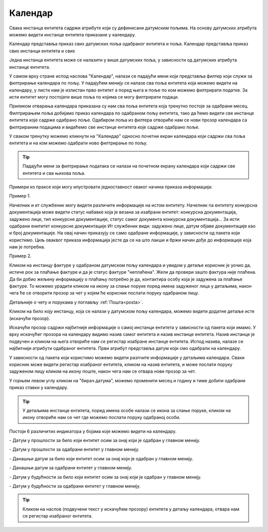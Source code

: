 .. _kalendar:

********
Календар
********

Свака инстанца ентитета садржи атрибуте који су дефинисани датумским пољима. На основу датумских атрибута можемо видети инстанце ентитета приказане у календару.

Календар представља приказ свих датумских поља одабраног ентитета и поља. 
Календар представља приказ свих инстанци ентитета и свих 

Једна инстанца ентитета може се налазити у више датумских поља, у зависности од датумских атрибута инстанце ентитета.

У самом врху стране испод наслова "Календар", налази се падајући мени који представља филтер који служи за филтрирање календара по пољу. У падајућем менију се налазе сва поља ентитета која можемо видети на календару, у листи нам је излистан прво ентитет а поред њега и поље по ком можемо филтрирати податке. За исти ентитет могу постојати више поља по којима се могу филтрирати подаци. 

Приликом отварања календара приказана су нам сва поља ентитета која тренутно постоје за одабрани месец. Филтрирањем поља добијамо приказ календара по одабраном пољу ентитета, тако да ћемо видети све инстанце ентитета које садрже одабрано поље. Одабиром поља из филтера отвориће нам се нови прозор календара са филтрираним подацима и видећемо све инстанце ентитета које садрже одабрано поље. 

У сваком тренутку можемо кликнути на "Календар" односно почетни екран календара који садржи сва поља ентитета и на ком можемо одабрати ново филтрирање по пољу.

.. Tip:: Падајући мени за филтрирање података се налази на почетном екрану календара који садржи све ентитета и сва њихова поља.

.. image:: ../_static/img/Kalendar/kalendar.gif
   :width: 700
   :align: center

Примери из праксе који могу илустровати једноставност оваког начина приказа информација:

Пример 1.

Начелник и ит службеник могу видети различите информације на истом ентитету. Начелник na ентитету конкурсна документација може видети статус набавке која је везана за изабрани ентитет: конкурсна документација, задужено лице, тип конкурсне документације, статус самог документа конкурсна документација... За исти одабрани енититет конкурсне документације Ит службеник види: задужено лице, датум објаве документације као и број документације. На овај начин приказују се само одабране информације, у зависности од пакета који користимо. Циљ оваквог приказа информација јесте да се на што лакши и бржи начин дође до информације која нам је потребна. 

Пример 2.

Кликом на инстанцу фактуре у одабраном датумском пољу календара и увидом у детаље корисник је уочио да, истиче рок за плаћање фактуре и да је статус фактуре "неплаћена".
Жели да провери зашто фактура није плаћена. Да би добио жељену информацију о плаћању потребно је да, контактира особу која је задужена за плаћање фактуре. То можемо урадити кликом на икону за слање поруке поред имена задуженог лица у детаљима, након чега ће се отворити прозор за чет у којем ће корисник послати поруку одабраном лицу. 

Детаљније о чету и порукама у поглављу :ref:`Пошта<posta>`.

Кликом на било коју инстанцу, која се налази у датумском пољу календара, можемо видети додатне детаље исте (искачући прозор).

Искачући прозор садржи најбитније информације о самој инстанци ентитета у зависности од пакета који имамо. У врху искачућег прозора на календару видимо назив самог ентитета и назив инстанце ентитета. Назив инстанце је подвучен и кликом на њега отвориће нам се регистар изабране инстанце ентитета. Испод назива, налазе се најбитнији атрибути одабраног ентитета. Први атрибут представља датум који смо одабрали на календару. 

У зависности од пакета који користимо можемо видети разлчите информације у детаљима календара. Сваки корисник може видети регистар изабраног ентитета, кликом на назив ентитета, и може послати поруку задуженом лицу кликом на икону поште, након чега нам се отвара нови прозор за чет.

У горњем левом углу кликом на "бирач датума", можемо променити месец и годину и тиме добити одабрани приказ ставки у календару. 

.. Tip:: У детаљима инстанце ентитета, поред имена особе налази се икона за слање поруке, кликом на икону отвориће нам се чет где можемо послати поруку одабраној особи. 

Постоји 6 различитих индикатора у бојама које можемо видети на календару.

.. |logo1| image:: ../_static/img/Kalendar/kalendar12.png   
   :width: 25
   :height: 25

.. |logo2| image:: ../_static/img/Kalendar/kalendar13.png
   :width: 25
   :height: 25

.. |logo3| image:: ../_static/img/Kalendar/kalendar14.png
   :width: 25
   :height: 25

.. |logo4| image:: ../_static/img/Kalendar/kalendar15.png
   :width: 25
   :height: 25

.. |logo5| image:: ../_static/img/Kalendar/kalendar16.png
   :width: 25
   :height: 25

.. |logo6| image:: ../_static/img/Kalendar/kalendar17.png
   :width: 25
   :height: 25

|logo1| - Датум у прошлости за било који ентитет осим за онај који је одабран у главном менију.

|logo2| - Датум у прошлости за одабрани ентитет у главном менију.

|logo3| - Данашњи датум за било који ентитет осим за онај који је одабран у главном менију.

|logo4| - Данашњи датум за одабрани ентитет у главном менију.

|logo5| - Датум у будућности за било који ентитет осим за онај који је одабран у главном менију.

|logo6| - Датум у будућности за одабрани ентитет у главном менију.

.. Tip:: Кликом на наслов (подвучени текст у искачућем прозору) ентитета у детаљу календара, отвара нам се регистар изабраног ентитета.
